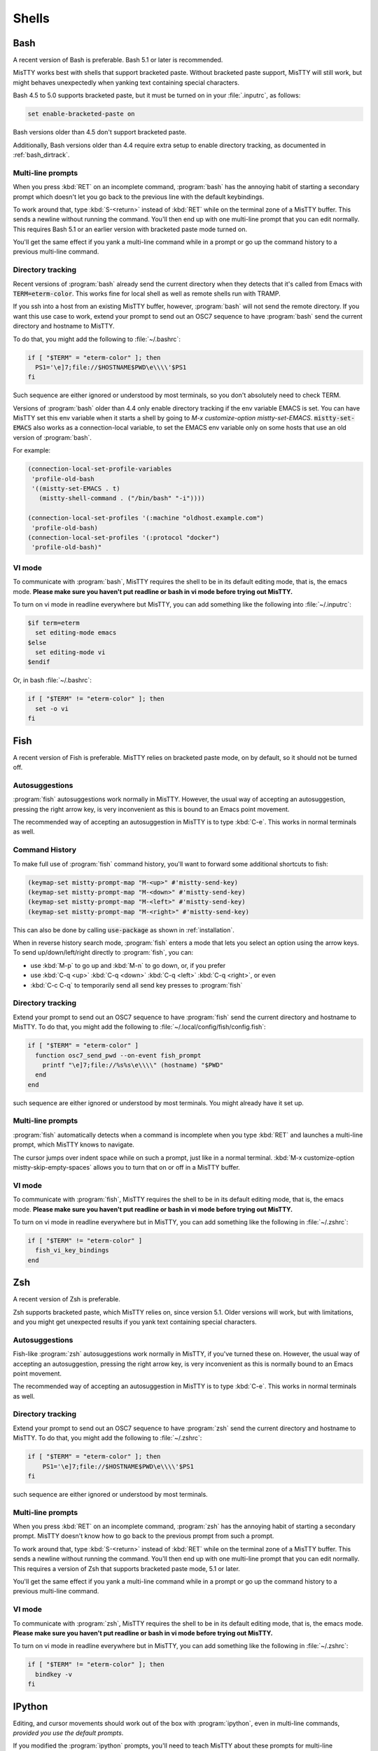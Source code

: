 .. _shells:

Shells
======

.. _bash:

Bash
----

A recent version of Bash is preferable. Bash 5.1 or later is
recommended.

MisTTY works best with shells that support bracketed paste. Without
bracketed paste support, MisTTY will still work, but might behaves
unexpectedly when yanking text containing special characters.

Bash 4.5 to 5.0 supports bracketed paste, but it must be turned
on in your :file:`.inputrc`, as follows:

.. code-block::

  set enable-bracketed-paste on

Bash versions older than 4.5 don't support bracketed paste.

Additionally, Bash versions older than 4.4 require extra setup to
enable directory tracking, as documented in :ref:`bash_dirtrack`.

Multi-line prompts
^^^^^^^^^^^^^^^^^^

When you press :kbd:`RET` on an incomplete command, :program:`bash`
has the annoying habit of starting a secondary prompt which doesn't
let you go back to the previous line with the default keybindings.

To work around that, type :kbd:`S-<return>` instead of :kbd:`RET`
while on the terminal zone of a MisTTY buffer. This sends a newline
without running the command. You'll then end up with one multi-line
prompt that you can edit normally. This requires Bash 5.1 or an
earlier version with bracketed paste mode turned on.

You'll get the same effect if you yank a multi-line command while in a
prompt or go up the command history to a previous multi-line command.

.. _bash_dirtrack:

Directory tracking
^^^^^^^^^^^^^^^^^^

.. index:: pair: variable; mistty-set-EMACS

Recent versions of :program:`bash` already send the current directory
when they detects that it's called from Emacs with
:code:`TERM=eterm-color`. This works fine for local shell as well as remote
shells run with TRAMP.

If you ssh into a host from an existing MisTTY buffer, however,
:program:`bash` will not send the remote directory. If you want this
use case to work, extend your prompt to send out an OSC7 sequence to
have :program:`bash` send the current directory and hostname to
MisTTY.

To do that, you might add the following to :file:`~/.bashrc`:

.. code-block:: bash

    if [ "$TERM" = "eterm-color" ]; then
      PS1='\e]7;file://$HOSTNAME$PWD\e\\\\'$PS1
    fi

Such sequence are either ignored or understood by most terminals, so
you don't absolutely need to check TERM.

Versions of :program:`bash` older than 4.4 only enable directory
tracking if the env variable EMACS is set. You can have MisTTY set
this env variable when it starts a shell by going to `M-x
customize-option mistty-set-EMACS`. :code:`mistty-set-EMACS` also
works as a connection-local variable, to set the EMACS env variable
only on some hosts that use an old version of :program:`bash`.

For example:

.. code-block:: elisp

  (connection-local-set-profile-variables
   'profile-old-bash
   '((mistty-set-EMACS . t)
     (mistty-shell-command . ("/bin/bash" "-i"))))

  (connection-local-set-profiles '(:machine "oldhost.example.com")
   'profile-old-bash)
  (connection-local-set-profiles '(:protocol "docker")
   'profile-old-bash)"

VI mode
^^^^^^^

To communicate with :program:`bash`, MisTTY requires the shell to be
in its default editing mode, that is, the emacs mode. **Please make
sure you haven't put readline or bash in vi mode before trying out
MisTTY.**

To turn on vi mode in readline everywhere but MisTTY, you can add
something like the following into :file:`~/.inputrc`:

.. code-block::

    $if term=eterm
      set editing-mode emacs
    $else
      set editing-mode vi
    $endif

Or, in bash :file:`~/.bashrc`:

.. code-block:: bash

   if [ "$TERM" != "eterm-color" ]; then
     set -o vi
   fi


.. _fish:

Fish
----

A recent version of Fish is preferable. MisTTY relies on bracketed
paste mode, on by default, so it should not be turned off.

Autosuggestions
^^^^^^^^^^^^^^^

:program:`fish` autosuggestions work normally in MisTTY. However, the
usual way of accepting an autosuggestion, pressing the right arrow
key, is very inconvenient as this is bound to an Emacs point movement.

The recommended way of accepting an autosuggestion in MisTTY is to
type :kbd:`C-e`. This works in normal terminals as well.

Command History
^^^^^^^^^^^^^^^

To make full use of :program:`fish` command history, you'll want to
forward some additional shortcuts to fish:

.. code-block:: elisp

    (keymap-set mistty-prompt-map "M-<up>" #'mistty-send-key)
    (keymap-set mistty-prompt-map "M-<down>" #'mistty-send-key)
    (keymap-set mistty-prompt-map "M-<left>" #'mistty-send-key)
    (keymap-set mistty-prompt-map "M-<right>" #'mistty-send-key)

This can also be done by calling :code:`use-package` as shown in
:ref:`installation`.

When in reverse history search mode, :program:`fish` enters a mode
that lets you select an option using the arrow keys. To send
up/down/left/right directly to :program:`fish`, you can:

- use :kbd:`M-p` to go up and :kbd:`M-n` to go down, or, if you prefer

- use :kbd:`C-q <up>` :kbd:`C-q <down>` :kbd:`C-q <left>` :kbd:`C-q <right>`, or even

- :kbd:`C-c C-q` to temporarily send all send key presses to :program:`fish`

.. _fish_dirtrack:

Directory tracking
^^^^^^^^^^^^^^^^^^

Extend your prompt to send out an OSC7 sequence to have
:program:`fish` send the current directory and hostname to MisTTY. To
do that, you might add the following to
:file:`~/.local/config/fish/config.fish`:

.. code-block:: fish

    if [ "$TERM" = "eterm-color" ]
      function osc7_send_pwd --on-event fish_prompt
        printf "\e]7;file://%s%s\e\\\\" (hostname) "$PWD"
      end
    end

such sequence are either ignored or understood by most terminals. You
might already have it set up.

Multi-line prompts
^^^^^^^^^^^^^^^^^^

:program:`fish` automatically detects when a command is incomplete
when you type :kbd:`RET` and launches a multi-line prompt, which
MisTTY knows to navigate.

.. index:: pair: variable; mistty-skip-empty-spaces

The cursor jumps over indent space while on such a prompt, just like
in a normal terminal. :kbd:`M-x customize-option
mistty-skip-empty-spaces` allows you to turn that on or off in a
MisTTY buffer.

VI mode
^^^^^^^

To communicate with :program:`fish`, MisTTY requires the shell to be
in its default editing mode, that is, the emacs mode. **Please make
sure you haven't put readline or bash in vi mode before trying out
MisTTY.**

To turn on vi mode in readline everywhere but in MisTTY, you can add
something like the following in :file:`~/.zshrc`:

.. code-block:: fish

   if [ "$TERM" != "eterm-color" ]
     fish_vi_key_bindings
   end

.. _zsh:

Zsh
---

A recent version of Zsh is preferable.

Zsh supports bracketed paste, which MisTTY relies on, since version
5.1. Older versions will work, but with limitations, and you might get
unexpected results if you yank text containing special characters.

Autosuggestions
^^^^^^^^^^^^^^^

Fish-like :program:`zsh` autosuggestions work normally in MisTTY, if
you've turned these on. However, the usual way of accepting an
autosuggestion, pressing the right arrow key, is very inconvenient as
this is normally bound to an Emacs point movement.

The recommended way of accepting an autosuggestion in MisTTY is to
type :kbd:`C-e`. This works in normal terminals as well.

.. _zsh_dirtrack:

Directory tracking
^^^^^^^^^^^^^^^^^^

Extend your prompt to send out an OSC7 sequence to have
:program:`zsh` send the current directory and hostname to MisTTY. To
do that, you might add the following to :file:`~/.zshrc`:

.. code-block:: zsh

    if [ "$TERM" = "eterm-color" ]; then
        PS1='\e]7;file://$HOSTNAME$PWD\e\\\\'$PS1
    fi

such sequence are either ignored or understood by most terminals.

Multi-line prompts
^^^^^^^^^^^^^^^^^^

When you press :kbd:`RET` on an incomplete command, :program:`zsh`
has the annoying habit of starting a secondary prompt. MisTTY doesn't
know how to go back to the previous prompt from such a prompt.

To work around that, type :kbd:`S-<return>` instead of :kbd:`RET`
while on the terminal zone of a MisTTY buffer. This sends a newline
without running the command. You'll then end up with one multi-line
prompt that you can edit normally. This requires a version of Zsh that
supports bracketed paste mode, 5.1 or later.

You'll get the same effect if you yank a multi-line command while in a
prompt or go up the command history to a previous multi-line command.

VI mode
^^^^^^^

To communicate with :program:`zsh`, MisTTY requires the shell to be in
its default editing mode, that is, the emacs mode. **Please make sure
you haven't put readline or bash in vi mode before trying out
MisTTY.**

To turn on vi mode in readline everywhere but in MisTTY, you can add
something like the following in :file:`~/.zshrc`:

.. code-block:: zsh

   if [ "$TERM" != "eterm-color" ]; then
     bindkey -v
   fi

.. _ipython:

IPython
-------

Editing, and cursor movements should work out of the box with
:program:`ipython`, even in multi-line commands, *provided you use the
default prompts*.

.. index::
   pair: variable; mistty-move-vertically-regexps
   pair: variable; mistty-multi-line-continue-prompts

If you modified the :program:`ipython` prompts, you'll need to teach
MisTTY about these prompts for multi-line movement and editing to
work.

Go to :kbd:`M-x configure-option mistty-move-vertically-regexps` and
add to the list a regular expression that matches your prompt. Make
sure that your regular expression is specific to your IPython prompt,
as mistakenly matching with :program:`bash` or :program:`zsh` would
have rather catastrophic results.

Go to :kbd:`M-x configure-option mistty-multi-line-continue-prompts`
and add to the list a regular expression that matches your IPython
continue prompt, that is, the prompt that IPython adds to the second
and later lines of input. Again, be specific. The regular expression
shouldn't match any other prompts. You don't need to do anything here
if you configured IPython to not output any continue prompt.
